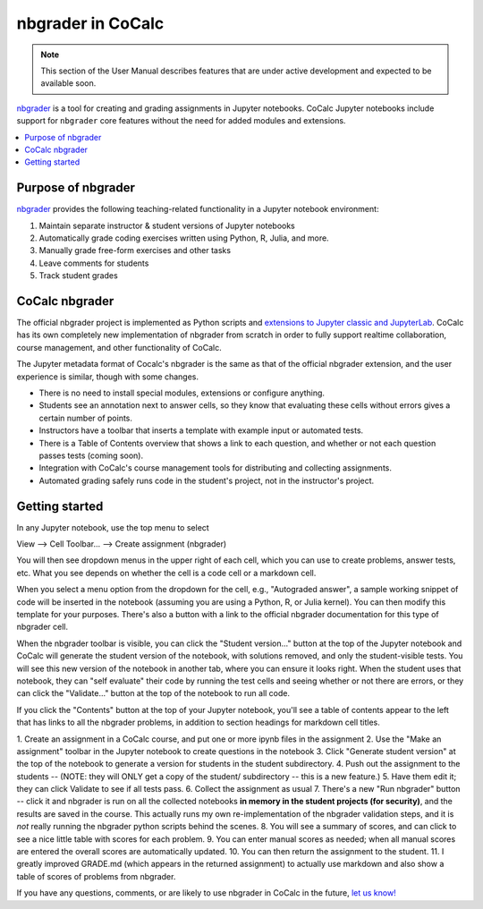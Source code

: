 .. index:: Courses; nbgrader
.. index:: nbgrader
.. _nbgrader-doc:

=====================
nbgrader in CoCalc
=====================

.. note::

    This section of the User Manual describes features that are under active development and expected to be available soon.

`nbgrader`_ is a tool for creating and grading assignments in Jupyter notebooks. CoCalc Jupyter notebooks include support for ``nbgrader`` core features without the need for added modules and extensions.

.. contents::
   :local:
   :depth: 2

.. index:: nbgrader; purpose
.. _nbgrader-purpose:

Purpose of nbgrader
===============================

`nbgrader`_  provides the following teaching-related functionality in a Jupyter notebook environment:

#. Maintain separate instructor & student versions of Jupyter notebooks
#. Automatically grade coding exercises written using Python, R, Julia, and more.
#. Manually grade free-form exercises and other tasks
#. Leave comments for students
#. Track student grades

CoCalc nbgrader
===============

The official nbgrader project is implemented as Python scripts
and `extensions to Jupyter classic and JupyterLab <https://nbgrader.readthedocs.io/en/stable/user_guide/installation.html>`_.
CoCalc has its own completely new implementation of nbgrader
from scratch in order to fully support realtime collaboration,
course management, and other functionality of CoCalc.

The Jupyter metadata format of Cocalc's nbgrader is the same as that of the
official nbgrader extension, and the user experience is similar,
though with some changes.


* There is no need to install special modules, extensions or configure anything.
* Students see an annotation next to answer cells, so they know that evaluating these cells without errors gives a certain number of points.
* Instructors have a toolbar that inserts a template with example input or automated tests.
* There is a Table of Contents overview that shows a link to each question, and whether or not each question passes tests (coming soon).
* Integration with CoCalc's course management tools for distributing and collecting assignments.
* Automated grading safely runs code in the student's project, not in the instructor's project.

Getting started
================

In any Jupyter notebook, use the top menu to select

View --> Cell Toolbar... --> Create assignment (nbgrader)

You will then see dropdown menus in the upper right of each cell, which you can use to create problems, answer tests, etc.   What you see
depends on whether the cell is a code cell or a markdown cell.

When you select a menu option from the dropdown for the cell, e.g., "Autograded answer", a sample working snippet of code will be inserted in the notebook (assuming you are using a Python, R, or Julia kernel). You can then modify this template for your purposes. There's also a button with a link to the official nbgrader documentation for
this type of nbgrader cell.

When the nbgrader toolbar is visible, you can click the "Student version..." button at the top of the Jupyter notebook and CoCalc will generate the student version of the notebook, with solutions removed, and only the student-visible tests. You will see this new version of the notebook in another tab, where you can ensure it looks right. When the student uses that notebook, they can "self evaluate" their code by running the test cells and seeing whether or not there are errors, or
they can click the "Validate..." button at the top of the notebook
to run all code.

If you click the "Contents" button at the top of your Jupyter notebook, you'll see a table of contents appear to the left that has links to all the nbgrader problems, in addition to section headings for markdown cell titles.

1. Create an assignment in a CoCalc course, and put one or more ipynb files in
the assignment
2. Use the "Make an assignment" toolbar in the Jupyter notebook to
create questions in the notebook
3. Click "Generate student version" at the top of the notebook to
generate a version for students in the student subdirectory.
4. Push out the assignment to the students -- (NOTE: they will ONLY get a copy of the student/ subdirectory -- this is a new feature.)
5. Have them edit it; they can click Validate to see if all tests pass.
6. Collect the assignment as usual
7. There's a new "Run nbgrader" button -- click it and nbgrader is run
on all the collected notebooks **in memory in the student projects
(for security)**, and the results are saved in the course.  This actually runs
my own re-implementation of the nbgrader validation steps, and it is *not*
really running the nbgrader python scripts behind the scenes.
8. You will see a summary of scores, and can click to see a nice little
table with scores for each problem.
9. You can enter manual scores as needed; when all manual scores are
entered the overall scores are automatically updated.
10. You can then return the assignment to the student.
11. I greatly improved GRADE.md (which appears in the returned assignment)
to actually use markdown and also show a table of scores of problems from nbgrader.  

If you have any questions, comments, or are likely to
use nbgrader in CoCalc in the future,
`let us know! <mailto:help@cocalc.com>`_



.. _nbgrader: https://nbgrader.readthedocs.io/
